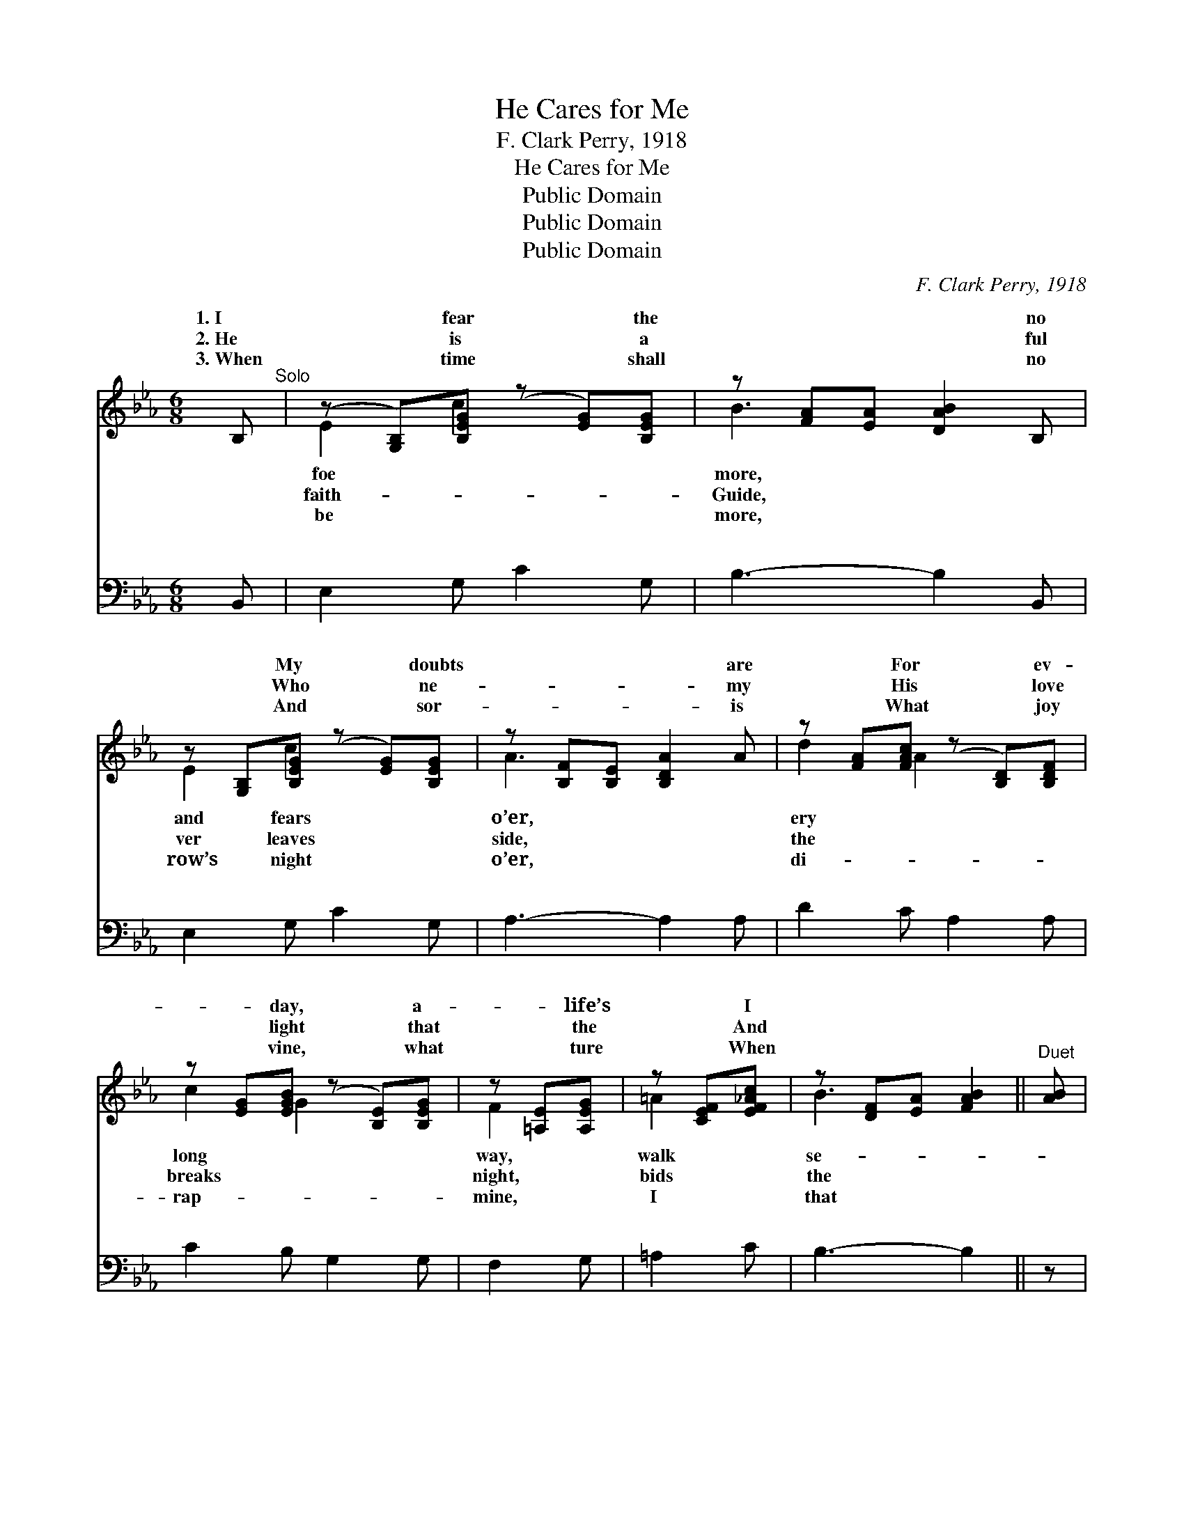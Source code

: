 X:1
T:He Cares for Me
T:F. Clark Perry, 1918
T:He Cares for Me
T:Public Domain
T:Public Domain
T:Public Domain
C:F. Clark Perry, 1918
Z:Public Domain
%%score ( 1 2 ) ( 3 4 )
L:1/8
M:6/8
K:Eb
V:1 treble 
V:2 treble 
V:3 bass 
V:4 bass 
V:1
 B,"^Solo" | (z [G,B,])[B,EG] (z [EG])[B,EG] | z [FA][EA] [DAB]2 B, | %3
w: 1.~I|* fear * the|* * * no|
w: 2.~He|* is * a|* * * ful|
w: 3.~When|* time * shall|* * * no|
 z [G,B,][B,EG] (z [EG])[B,EG] | z [B,F][B,E] [B,DA]2 A | z [FA][FAc] (z [B,D])[B,DF] | %6
w: * My * doubts|* * * are|* For * ev-|
w: * Who * ne-|* * * my|* His * love|
w: * And * sor-|* * * is|* What * joy|
 z [EG][EGB] (z [B,E])[B,EG] | z [=A,E][A,EG] | z [CEF][EF_Ac] | z [DF][EA] [FAB]2 ||"^Duet" [AB] | %11
w: * day, * a-|* life’s|* I|||
w: * light * that|* the|* And|||
w: * vine, * what|* ture|* When|||
 [Ge]2 [GB] [Bd]2 [Ac] | [FA]3- [FA]2 [FA] | [Bd]2 [FA] [Ac]2 [GB] | [EG]3- [EG]2 ||"^Quartet" E | %16
w: cure and free. My|Sav- * ior|and my Friend, On|whom *|I|
w: sha- dows flee. Tho’|storm- * y|bil- lows roll, They|can- *|not|
w: land shall see! And|with * the|saints pass in Be-|yond *|the|
 [EG]2 E [DA]2 [DF] | [EB]2 E [Ee]2 [EF] | [EG] [EB]2 [EG]2 [DF] | E3- E2 ||"^Refrain" B, | %21
w: de- pend, He chang-|not, what- e’er my|And al- ways cares|for *|He|
w: my soul, For He|knows will soothe my|And al- ways cares|for *||
w: of sin, Saved by|grace, I’ll see the|Of Him who cares|for *||
 (EF)G (z2 D | E2 E [DF]2) B, | (FG)A (z2 E x3 | F2 F [EG]2) [AB] | [Ge]2 [Gd] [Ae]2 [Ac] | %26
w: cares * for *|* * * me,|* * true *|* * * is|* He’ll be my|
w: |||||
w: |||||
 [GB]2 [^Fc] ([GB][EG])(E/F/) | [EG] [EB]2 [EG]2 [DF] | [B,E]3- [B,E]2 |] %29
w: Friend till life * shall *|And al- ways cares|for *|
w: |||
w: |||
V:2
 x | E2 c2 x2 | B3- x3 | E2 c2 x2 | A3- x3 | d2 A2 x2 | c2 G2 x2 | F2 x | =A2 x | B3 x2 || x | x6 | %12
w: |foe *|more,|and fears|o’er,|ery *|long *|way,|walk|se-|||
w: |faith- *|Guide,|ver leaves|side,|the *|breaks *|night,|bids|the|||
w: |be *|more,|row’s night|o’er,|di- *|rap- *|mine,|I|that|||
 x6 | x6 | x5 || E | x2 E x3 | x2 E x3 | x6 | E3- E2 || x | x3 F3- | F3- x3 | x3 G6- | G3- x3 | %25
w: |||can|es|lot,||me. *|||so||He;|
w: |||reach|who|woes,||me. *||||||
w: |||reach|His|face||me. *||||||
 x6 | x5 E | x6 | x5 |] %29
w: |end,|||
w: ||||
w: ||||
V:3
 B,, | E,2 G, C2 G, | B,3- B,2 B,, | E,2 G, C2 G, | A,3- A,2 A, | D2 C A,2 A, | C2 B, G,2 G, | %7
w: ~|~ ~ ~ ~|~ * ~|~ ~ ~ ~|~ * ~|~ ~ ~ ~|~ ~ ~ ~|
 F,2 G, | =A,2 C | B,3- B,2 || z | (E,G,)B, (B,,F,)B, | (B,,F,B, B,,F,)B, | (B,,F,)B, (B,,F,)B, | %14
w: ~ ~|~ ~|~ *||~ * ~ ~ * ~|~ * * * * ~|~ * ~ ~ * ~|
 (E,G,B, E,2) || [E,G,] | [E,B,]2 [G,B,] [F,B,]2 [A,B,] | [G,B,]2 [G,_D] [A,C]2 [=A,C] | %18
w: ~ * * *|~|~ ~ ~ ~|~ ~ ~ ~|
 B, [B,,G,]2 [B,,B,]2 [B,,A,] | [E,G,]3- [E,G,]2 || z | z3 z2 [B,,B,] | %22
w: ~ ~ ~ ~|He *||cares|
 [C,=A,]2 [C,A,] [B,,B,]2 z | z3 z2 [E,B,] x3 | [D,=B,]2 [D,B,] [C,C]2 [D,B,] | %25
w: for me, So|true|is He * *|
 [E,B,]2 [E,B,] [E,C]2 [E,D] | (EB,)[E,=A,] [E,B,]2 [C,A,] | [B,,B,] [B,,G,]2 [B,,B,]2 [B,,A,] | %28
w: |||
 [E,G,]3- [E,G,]2 |] %29
w: |
V:4
 x | x6 | x6 | x6 | x6 | x6 | x6 | x3 | x3 | x5 || x | x6 | x6 | x6 | x5 || x | x6 | x6 | B, x5 | %19
w: ||||||||||||||||||~|
 x5 || x | x6 | x6 | x9 | x6 | x6 | E,2 x4 | x6 | x5 |] %29
w: ||||||||||

